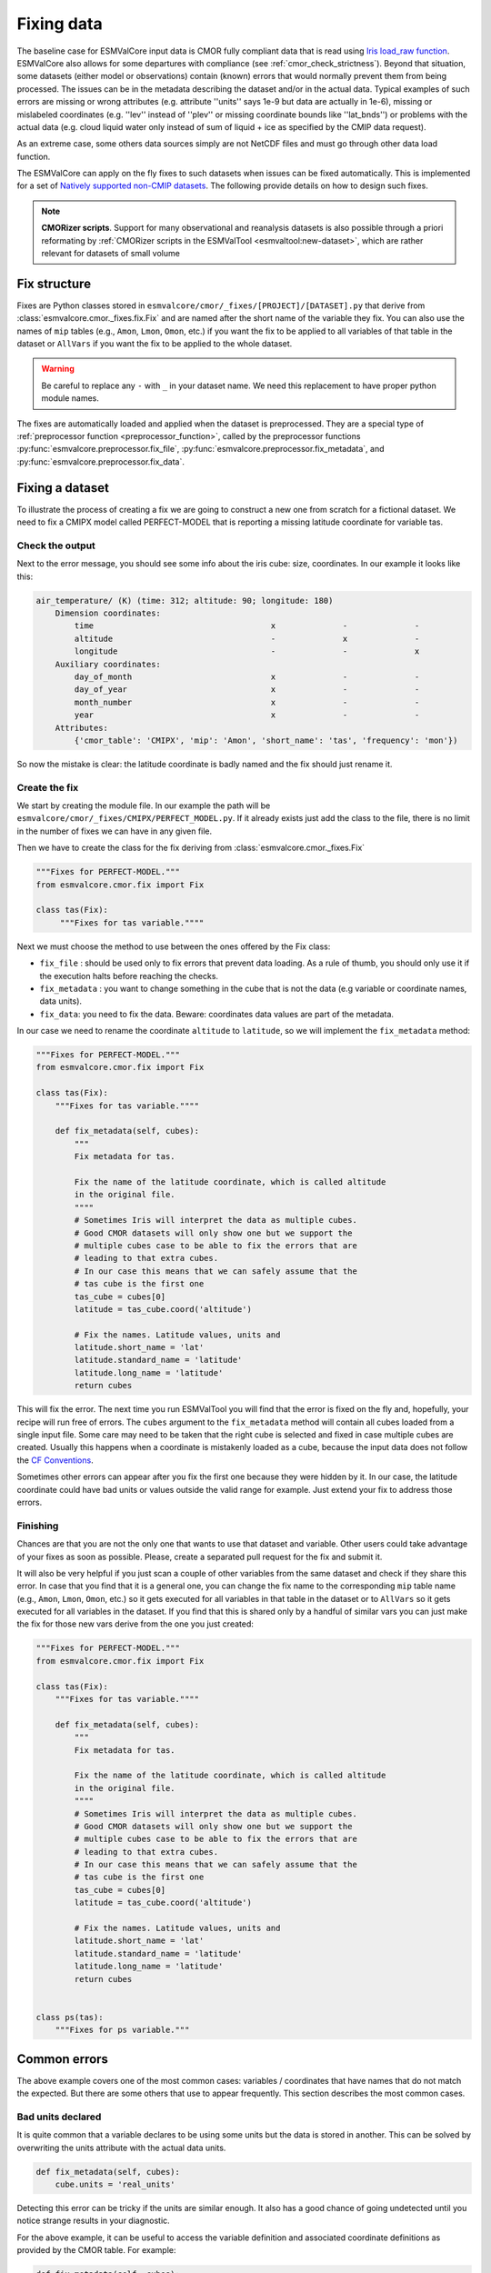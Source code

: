 .. _fixing_data:

***********
Fixing data
***********

The baseline case for ESMValCore input data is CMOR fully compliant
data that is read using
`Iris load_raw function <https://scitools-iris.readthedocs.io/en/latest/generated/api/iris.html#iris.load_raw>`_.
ESMValCore also allows for some departures with compliance (see
:ref:`cmor_check_strictness`). Beyond that situation, some datasets
(either model or observations) contain (known) errors that would
normally prevent them from being processed. The issues can be in the
metadata describing the dataset and/or in the actual data.  Typical
examples of such errors are missing or wrong attributes (e.g.
attribute ''units'' says 1e-9 but data are actually in 1e-6), missing
or mislabeled coordinates (e.g. ''lev'' instead of ''plev'' or missing
coordinate bounds like ''lat_bnds'') or problems with the actual data
(e.g. cloud liquid water only instead of sum of liquid + ice as
specified by the CMIP data request).

As an extreme case, some others data sources simply are not NetCDF
files and must go through other data load function.

The ESMValCore can apply on the fly fixes to such datasets when
issues can be fixed automatically.  This is implemented for a set
of `Natively supported non-CMIP datasets`_.  The following provide
details on how to design such fixes.

.. note::
   
  **CMORizer scripts**.  Support for many observational and reanalysis
  datasets is also possible through a priori reformating by
  :ref:`CMORizer scripts in the ESMValTool <esmvaltool:new-dataset>`,
  which are rather relevant for datasets of small volume

.. _fix_structure:
   
Fix structure
=============

Fixes are Python classes stored in
``esmvalcore/cmor/_fixes/[PROJECT]/[DATASET].py`` that derive from
:class:`esmvalcore.cmor._fixes.fix.Fix` and are named after the short name of
the variable they fix. You can also use the names of ``mip`` tables (e.g.,
``Amon``, ``Lmon``, ``Omon``, etc.) if you want the fix to be applied to all
variables of that table in the dataset or ``AllVars`` if you want the fix to be
applied to the whole dataset.

.. warning::
    Be careful to replace any ``-`` with ``_`` in your dataset name.
    We need this replacement to have proper python module names.

The fixes are automatically loaded and applied when the dataset is preprocessed.
They are a special type of :ref:`preprocessor function <preprocessor_function>`,
called by the preprocessor functions
:py:func:`esmvalcore.preprocessor.fix_file`,
:py:func:`esmvalcore.preprocessor.fix_metadata`, and
:py:func:`esmvalcore.preprocessor.fix_data`.

Fixing a dataset
================

To illustrate the process of creating a fix we are going to construct a new
one from scratch for a fictional dataset. We need to fix a CMIPX model
called PERFECT-MODEL that is reporting a missing latitude coordinate for
variable tas.

Check the output
----------------

Next to the error message, you should see some info about the iris cube: size,
coordinates. In our example it looks like this:

.. code-block:: python

    air_temperature/ (K) (time: 312; altitude: 90; longitude: 180)
        Dimension coordinates:
            time                                     x              -              -
            altitude                                 -              x              -
            longitude                                -              -              x
        Auxiliary coordinates:
            day_of_month                             x              -              -
            day_of_year                              x              -              -
            month_number                             x              -              -
            year                                     x              -              -
        Attributes:
            {'cmor_table': 'CMIPX', 'mip': 'Amon', 'short_name': 'tas', 'frequency': 'mon'})


So now the mistake is clear: the latitude coordinate is badly named and the
fix should just rename it.

Create the fix
--------------

We start by creating the module file. In our example the path will be
``esmvalcore/cmor/_fixes/CMIPX/PERFECT_MODEL.py``. If it already exists
just add the class to the file, there is no limit in the number of fixes
we can have in any given file.

Then we have to create the class for the fix deriving from
:class:`esmvalcore.cmor._fixes.Fix`

.. code-block:: python

    """Fixes for PERFECT-MODEL."""
    from esmvalcore.cmor.fix import Fix

    class tas(Fix):
         """Fixes for tas variable.""""

Next we must choose the method to use between the ones offered by the
Fix class:

- ``fix_file`` : should be used only to fix errors that prevent data loading.
  As a rule of thumb, you should only use it if the execution halts before
  reaching the checks.

- ``fix_metadata`` : you want to change something in the cube that is not
  the data (e.g variable or coordinate names, data units).

- ``fix_data``: you need to fix the data. Beware: coordinates data values are
  part of the metadata.

In our case we need to rename the coordinate ``altitude`` to ``latitude``,
so we will implement the ``fix_metadata`` method:

.. code-block:: python

    """Fixes for PERFECT-MODEL."""
    from esmvalcore.cmor.fix import Fix

    class tas(Fix):
        """Fixes for tas variable.""""

        def fix_metadata(self, cubes):
            """
            Fix metadata for tas.

            Fix the name of the latitude coordinate, which is called altitude
            in the original file.
            """"
            # Sometimes Iris will interpret the data as multiple cubes.
            # Good CMOR datasets will only show one but we support the
            # multiple cubes case to be able to fix the errors that are
            # leading to that extra cubes.
            # In our case this means that we can safely assume that the
            # tas cube is the first one
            tas_cube = cubes[0]
            latitude = tas_cube.coord('altitude')

            # Fix the names. Latitude values, units and
            latitude.short_name = 'lat'
            latitude.standard_name = 'latitude'
            latitude.long_name = 'latitude'
            return cubes

This will fix the error. The next time you run ESMValTool you will find that the error
is fixed on the fly and, hopefully, your recipe will run free of errors.
The ``cubes`` argument to the ``fix_metadata`` method will contain all cubes
loaded from a single input file.
Some care may need to be taken that the right cube is selected and fixed in case
multiple cubes are created.
Usually this happens when a coordinate is mistakenly loaded as a cube, because
the input data does not follow the
`CF Conventions <https://cfconventions.org/>`__.

Sometimes other errors can appear after you fix the first one because they were
hidden by it. In our case, the latitude coordinate could have bad units or
values outside the valid range for example. Just extend your fix to address those
errors.

Finishing
---------

Chances are that you are not the only one that wants to use that dataset and
variable. Other users could take advantage of your fixes as
soon as possible. Please, create a separated pull request for the fix and
submit it.

It will also be very helpful if you just scan a couple of other variables from
the same dataset and check if they share this error. In case that you find that
it is a general one, you can change the fix name to the corresponding ``mip``
table name (e.g., ``Amon``, ``Lmon``, ``Omon``, etc.) so it gets executed for
all variables in that table in the dataset or to ``AllVars`` so it gets
executed for all variables in the dataset. If you find that this is shared only
by a handful of similar vars you can just make the fix for those new vars
derive from the one you just created:

.. code-block:: python

    """Fixes for PERFECT-MODEL."""
    from esmvalcore.cmor.fix import Fix

    class tas(Fix):
        """Fixes for tas variable.""""

        def fix_metadata(self, cubes):
            """
            Fix metadata for tas.

            Fix the name of the latitude coordinate, which is called altitude
            in the original file.
            """"
            # Sometimes Iris will interpret the data as multiple cubes.
            # Good CMOR datasets will only show one but we support the
            # multiple cubes case to be able to fix the errors that are
            # leading to that extra cubes.
            # In our case this means that we can safely assume that the
            # tas cube is the first one
            tas_cube = cubes[0]
            latitude = tas_cube.coord('altitude')

            # Fix the names. Latitude values, units and
            latitude.short_name = 'lat'
            latitude.standard_name = 'latitude'
            latitude.long_name = 'latitude'
            return cubes


    class ps(tas):
        """Fixes for ps variable."""


Common errors
=============

The above example covers one of the most common cases: variables / coordinates that
have names that do not match the expected. But there are some others that use
to appear frequently. This section describes the most common cases.

Bad units declared
------------------

It is quite common that a variable declares to be using some units but the data
is stored in another. This can be solved by overwriting the units attribute
with the actual data units.

.. code-block:: python

    def fix_metadata(self, cubes):
        cube.units = 'real_units'


Detecting this error can be tricky if the units are similar enough. It also
has a good chance of going undetected until you notice strange results in
your diagnostic.

For the above example, it can be useful to access the variable definition
and associated coordinate definitions as provided by the CMOR table.
For example:

.. code-block:: python

    def fix_metadata(self, cubes):
        cube.units = self.vardef.units

To learn more about what is available in these definitions, see:
:class:`esmvalcore.cmor.table.VariableInfo` and
:class:`esmvalcore.cmor.table.CoordinateInfo`.



Coordinates missing
-------------------

Another common error is to have missing coordinates. Usually it just means
that the file does not follow the CF-conventions and Iris can therefore not interpret it.

If this is the case, you should see a warning from the ESMValTool about
discarding some cubes in the fix metadata step. Just before that warning you
should see the full list of cubes as read by Iris. If that list contains your
missing coordinate you can create a fix for this model:

.. code-block:: bash

    def fix_metadata(self, cubes):
        coord_cube = cubes.extract_strict('COORDINATE_NAME')
        # Usually this will correspond to an auxiliary coordinate
        # because the most common error is to forget adding it to the
        # coordinates attribute
        coord = iris.coords.AuxCoord(
            coord_cube.data,
            var_name=coord_cube.var_name,
            standard_name=coord_cube.standard_name,
            long_name=coord_cube.long_name,
            units=coord_cube.units,
        }

        # It may also have bounds as another cube
        coord.bounds = cubes.extract_strict('BOUNDS_NAME').data

        data_cube = cubes.extract_strict('VAR_NAME')
        data_cube.add_aux_coord(coord, DIMENSIONS_INDEX_TUPLE)
        return [data_cube]


.. _cmor_check_strictness:

Customizing checker strictness
==============================

The data checker classifies its issues using four different levels of
severity. From highest to lowest:

 - ``CRITICAL``: issues that most of the time will have severe consequences.
 - ``ERROR``: issues that usually lead to unexpected errors, but can be safely
   ignored sometimes.
 - ``WARNING``: something is not up to the standard but is unlikely to have
   consequences later.
 - ``DEBUG``: any info that the checker wants to communicate. Regardless of
   checker strictness, those will always be reported as debug messages.

Users can have control about which levels of issues are interpreted as errors,
and therefore make the checker fail or warnings or debug messages.
For this purpose there is an optional command line option `--check-level`
that can take a number of values, listed below from the lowest level of
strictness to the highest:

- ``ignore``: all issues, regardless of severity, will be reported as
  warnings. Checker will never fail. Use this at your own risk.
- ``relaxed``: only CRITICAL issues are treated as errors. We recommend not to
  rely on this mode, although it can be useful if there are errors preventing
  the run that you are sure you can manage on the diagnostics or that will
  not affect you.
- ``default``: fail if there are any CRITICAL or ERROR issues (DEFAULT); Provides
  a good measure of safety.
- ``strict``: fail if there are any warnings, this is the highest level of
  strictness. Mostly useful for checking datasets that you have produced, to
  be sure that future users will not be distracted by inoffensive warnings.


Natively supported non-CMIP datasets
====================================

Some fixed datasets and native models formats are supported through
the ``native6`` project or through a dedicated project.

.. _fixing_native_models:

Native models : IPSL-CM6,... 
-----------------------------

The following models are natively supported through the procedure
described above (:ref:`fix_structure`) and at
:ref:`configure_native_models`:

  - **IPSL-CM6** : both output formats (i.e. the ``Output`` and the
    ``Analyse / Time series`` formats) are supported, and should be
    configured in recipes as e.g.:

    .. code-block:: yaml

      datasets:
        - {simulation: CM61-LR-hist-03.1950, exp: piControl, freq: Analyse/TS_MO,
           account: p86caub,  status: PROD, dataset: IPSL-CM6, project: IPSLCM,
	   root: /thredds/tgcc/store} 
        - {simulation: CM61-LR-hist-03.1950, exp: historical, freq: Output/MO,
           account: p86caub,  status: PROD, dataset: IPSL-CM6, project: IPSLCM,
	   root: /thredds/tgcc/store} 

    The ``Output`` format is an example of a case where variables are
    grouped in multi-variable files, which name cannot be computed
    directly from datasets attributes alone but requires an
    Extra_facets file. These multi-variable files must also undergo some
    data selection, which may involve an external process for
    performance purpose.



ERA5 and MSWEP datasets
-----------------------
Put the files containing the data in the
directory that you have configured for the ``native6`` project in your
:ref:`user configuration file`, in a subdirectory called
``Tier{tier}/{dataset}/{version}/{frequency}/{short_name}``.  Replace
the items in curly braces by the values used in the variable/dataset
definition in the :ref:`recipe <recipe_overview>`.  Below is a list of
datasets currently supported :

  - **ERA5**

      - Supported variables: ``clt``, ``evspsbl``, ``evspsblpot``, ``mrro``, ``pr``, ``prsn``, ``ps``, ``psl``, ``ptype``, ``rls``, ``rlds``, ``rsds``, ``rsdt``, ``rss``, ``uas``, ``vas``, ``tas``, ``tasmax``, ``tasmin``, ``tdps``, ``ts``, ``tsn`` (``E1hr``/``Amon``), ``orog`` (``fx``)
      - Tier: 3

  - **MSWEP**

      - Supported variables: ``pr``
      - Supported frequencies: ``mon``, ``day``, ``3hr``.
      - Tier: 3

    For example for monthly data, place the files in the ``/Tier3/MSWEP/latestversion/mon/pr`` subdirectory of your ``native6`` project location.

    .. note::

      For monthly data (V220), the data must be postfixed with the date, i.e. rename ``global_monthly_050deg.nc`` to ``global_monthly_050deg_197901-201710.nc``

    For more info: http://www.gloh2o.org/
